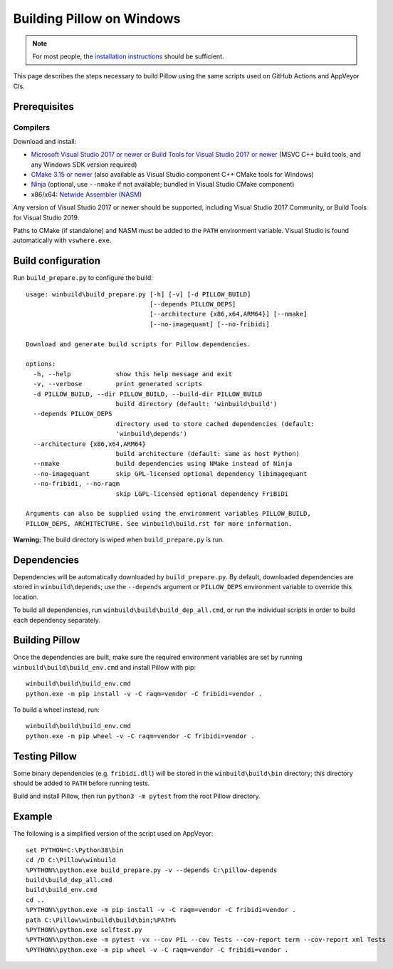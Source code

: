 Building Pillow on Windows
==========================

.. note:: For most people, the `installation instructions
          <../docs/installation.rst#windows-installation>`_ should
          be sufficient.

This page describes the steps necessary to build Pillow using the same
scripts used on GitHub Actions and AppVeyor CIs.

Prerequisites
-------------


Compilers
^^^^^^^^^

Download and install:

* `Microsoft Visual Studio 2017 or newer or Build Tools for Visual Studio 2017 or newer
  <https://visualstudio.microsoft.com/downloads/>`_
  (MSVC C++ build tools, and any Windows SDK version required)

* `CMake 3.15 or newer <https://cmake.org/download/>`_
  (also available as Visual Studio component C++ CMake tools for Windows)

* `Ninja <https://ninja-build.org/>`_
  (optional, use ``--nmake`` if not available; bundled in Visual Studio CMake component)

* x86/x64: `Netwide Assembler (NASM) <https://www.nasm.us/pub/nasm/releasebuilds/?C=M;O=D>`_

Any version of Visual Studio 2017 or newer should be supported,
including Visual Studio 2017 Community, or Build Tools for Visual Studio 2019.

Paths to CMake (if standalone) and NASM must be added to the ``PATH`` environment variable.
Visual Studio is found automatically with ``vswhere.exe``.

Build configuration
-------------------

Run ``build_prepare.py`` to configure the build::

    usage: winbuild\build_prepare.py [-h] [-v] [-d PILLOW_BUILD]
                                     [--depends PILLOW_DEPS]
                                     [--architecture {x86,x64,ARM64}] [--nmake]
                                     [--no-imagequant] [--no-fribidi]

    Download and generate build scripts for Pillow dependencies.

    options:
      -h, --help            show this help message and exit
      -v, --verbose         print generated scripts
      -d PILLOW_BUILD, --dir PILLOW_BUILD, --build-dir PILLOW_BUILD
                            build directory (default: 'winbuild\build')
      --depends PILLOW_DEPS
                            directory used to store cached dependencies (default:
                            'winbuild\depends')
      --architecture {x86,x64,ARM64}
                            build architecture (default: same as host Python)
      --nmake               build dependencies using NMake instead of Ninja
      --no-imagequant       skip GPL-licensed optional dependency libimagequant
      --no-fribidi, --no-raqm
                            skip LGPL-licensed optional dependency FriBiDi

    Arguments can also be supplied using the environment variables PILLOW_BUILD,
    PILLOW_DEPS, ARCHITECTURE. See winbuild\build.rst for more information.

**Warning:** The build directory is wiped when ``build_prepare.py`` is run.

Dependencies
------------

Dependencies will be automatically downloaded by ``build_prepare.py``.
By default, downloaded dependencies are stored in ``winbuild\depends``;
use the ``--depends`` argument or ``PILLOW_DEPS`` environment variable
to override this location.

To build all dependencies, run ``winbuild\build\build_dep_all.cmd``,
or run the individual scripts in order to build each dependency separately.

Building Pillow
---------------

Once the dependencies are built, make sure the required environment variables
are set by running ``winbuild\build\build_env.cmd`` and install Pillow with pip::

    winbuild\build\build_env.cmd
    python.exe -m pip install -v -C raqm=vendor -C fribidi=vendor .

To build a wheel instead, run::

    winbuild\build\build_env.cmd
    python.exe -m pip wheel -v -C raqm=vendor -C fribidi=vendor .

Testing Pillow
--------------

Some binary dependencies (e.g. ``fribidi.dll``) will be stored in the
``winbuild\build\bin`` directory; this directory should be added to ``PATH``
before running tests.

Build and install Pillow, then run ``python3 -m pytest`` from the root Pillow
directory.

Example
-------

The following is a simplified version of the script used on AppVeyor::

    set PYTHON=C:\Python38\bin
    cd /D C:\Pillow\winbuild
    %PYTHON%\python.exe build_prepare.py -v --depends C:\pillow-depends
    build\build_dep_all.cmd
    build\build_env.cmd
    cd ..
    %PYTHON%\python.exe -m pip install -v -C raqm=vendor -C fribidi=vendor .
    path C:\Pillow\winbuild\build\bin;%PATH%
    %PYTHON%\python.exe selftest.py
    %PYTHON%\python.exe -m pytest -vx --cov PIL --cov Tests --cov-report term --cov-report xml Tests
    %PYTHON%\python.exe -m pip wheel -v -C raqm=vendor -C fribidi=vendor .
